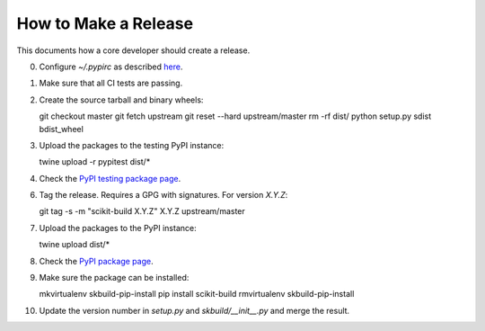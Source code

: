 =====================
How to Make a Release
=====================

This documents how a core developer should create a release.

0. Configure `~/.pypirc` as described
   `here <http://peterdowns.com/posts/first-time-with-pypi.html>`_.

1. Make sure that all CI tests are passing.

2. Create the source tarball and binary wheels::

   git checkout master
   git fetch upstream
   git reset --hard upstream/master
   rm -rf dist/
   python setup.py sdist bdist_wheel

3. Upload the packages to the testing PyPI instance::

   twine upload -r pypitest dist/*

4. Check the `PyPI testing package page <https://testpypi.python.org/pypi/scikit-build/>`_.

6. Tag the release. Requires a GPG with signatures. For version *X.Y.Z*::

   git tag -s -m "scikit-build X.Y.Z" X.Y.Z upstream/master

7. Upload the packages to the PyPI instance::

   twine upload dist/*

8. Check the `PyPI package page <https://pypi.python.org/pypi/scikit-build/>`_.

9. Make sure the package can be installed::

   mkvirtualenv skbuild-pip-install
   pip install scikit-build
   rmvirtualenv skbuild-pip-install

10. Update the version number in `setup.py` and `skbuild/__init__.py` and merge
    the result.

